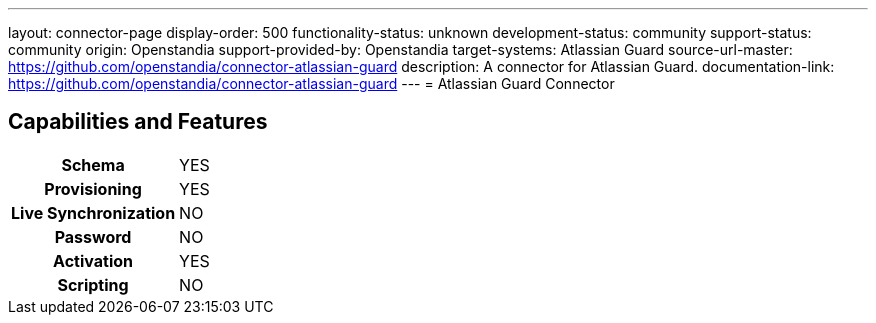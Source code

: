 ---
layout: connector-page
display-order: 500
functionality-status: unknown
development-status: community
support-status: community
origin: Openstandia
support-provided-by: Openstandia
target-systems: Atlassian Guard
source-url-master: https://github.com/openstandia/connector-atlassian-guard
description: A connector for Atlassian Guard.
documentation-link: https://github.com/openstandia/connector-atlassian-guard
---
= Atlassian Guard Connector

== Capabilities and Features

[%autowidth,cols="h,1,1"]
|===
| Schema
| YES 
|

| Provisioning
| YES
|

| Live Synchronization
| NO
|

| Password
| NO
|

| Activation
| YES
|

| Scripting
| NO
|

|===
